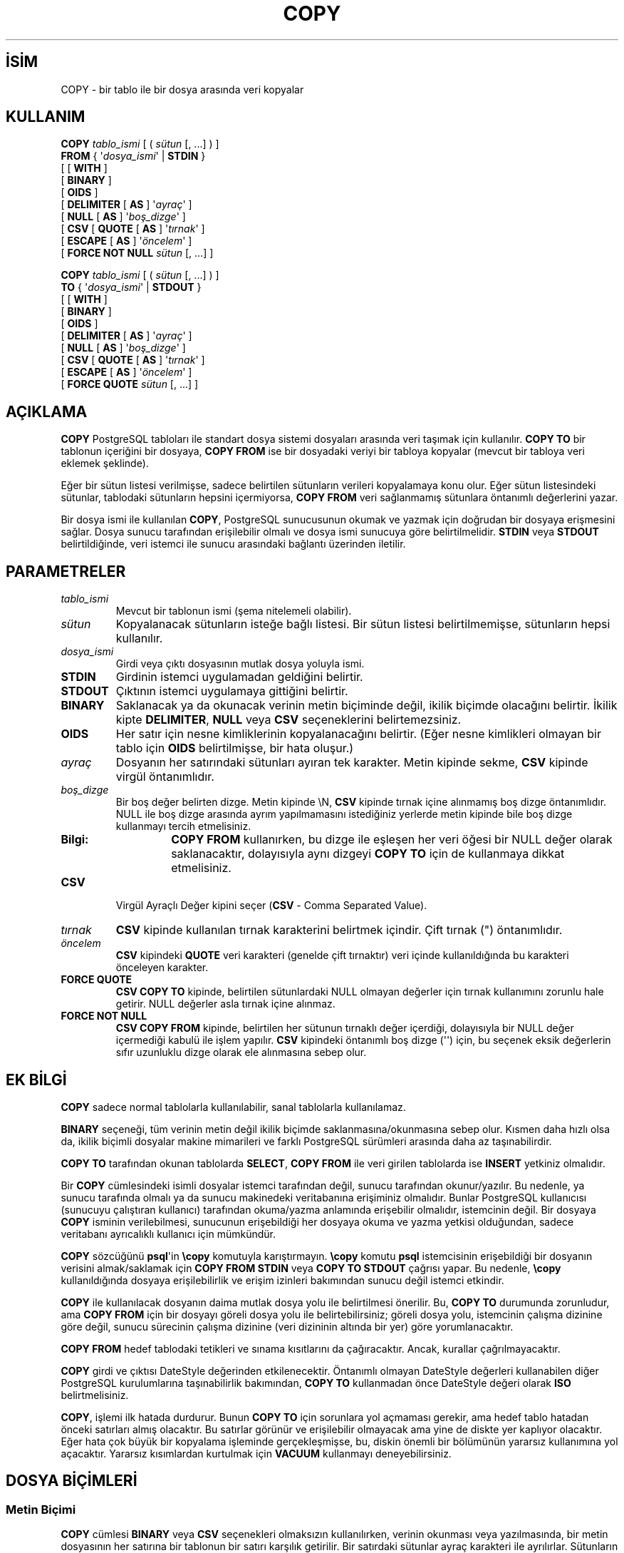 .\" http://belgeler.org \N'45' 2006\N'45'11\N'45'26T10:18:34+02:00  
.TH "COPY" 7 "" "PostgreSQL" "SQL \N'45' Dil Deyimleri"
.nh   
.SH İSİM
COPY \N'45' bir tablo ile bir dosya arasında veri kopyalar   
.SH KULLANIM 
.nf
\fBCOPY\fR \fItablo_ismi\fR [ ( \fIsütun\fR [, ...] ) ]
\    \fBFROM\fR { \N'39'\fIdosya_ismi\fR\N'39' | \fBSTDIN\fR }
\    [ [ \fBWITH\fR ]
\          [ \fBBINARY\fR ]
\          [ \fBOIDS\fR ]
\          [ \fBDELIMITER\fR [ \fBAS\fR ] \N'39'\fIayraç\fR\N'39' ]
\          [ \fBNULL\fR [ \fBAS\fR ] \N'39'\fIboş_dizge\fR\N'39' ]
\          [ \fBCSV\fR [ \fBQUOTE\fR [ \fBAS\fR ] \N'39'\fItırnak\fR\N'39' ]
\                [ \fBESCAPE\fR [ \fBAS\fR ] \N'39'\fIöncelem\fR\N'39' ]
\                [ \fBFORCE NOT NULL\fR \fIsütun\fR [, ...] ]

\fBCOPY\fR \fItablo_ismi\fR [ ( \fIsütun\fR [, ...] ) ]
\    \fBTO\fR { \N'39'\fIdosya_ismi\fR\N'39' | \fBSTDOUT\fR }
\    [ [\fB WITH\fR ]
\          [ \fBBINARY\fR ]
\          [ \fBOIDS\fR ]
\          [ \fBDELIMITER\fR [ \fBAS\fR ] \N'39'\fIayraç\fR\N'39' ]
\          [ \fBNULL\fR [ \fBAS\fR ] \N'39'\fIboş_dizge\fR\N'39' ]
\          [ \fBCSV\fR [ \fBQUOTE\fR [ \fBAS\fR ] \N'39'\fItırnak\fR\N'39' ]
\                [ \fBESCAPE\fR [ \fBAS\fR ] \N'39'\fIöncelem\fR\N'39' ]
\                [ \fBFORCE QUOTE\fR \fIsütun\fR [, ...] ]
.fi
    
.SH AÇIKLAMA
\fBCOPY\fR PostgreSQL tabloları ile standart dosya sistemi dosyaları arasında veri taşımak için kullanılır. \fBCOPY TO\fR bir tablonun içeriğini bir dosyaya, \fBCOPY FROM\fR ise bir dosyadaki veriyi bir tabloya kopyalar (mevcut bir tabloya veri eklemek şeklinde).   

Eğer bir sütun listesi verilmişse, sadece belirtilen sütunların verileri kopyalamaya konu olur. Eğer sütun listesindeki sütunlar, tablodaki sütunların hepsini içermiyorsa, \fBCOPY FROM\fR veri sağlanmamış sütunlara öntanımlı değerlerini yazar.   

Bir dosya ismi ile kullanılan \fBCOPY\fR, PostgreSQL sunucusunun okumak ve yazmak için doğrudan bir dosyaya erişmesini sağlar. Dosya sunucu tarafından erişilebilir olmalı ve dosya ismi sunucuya göre belirtilmelidir. \fBSTDIN\fR veya \fBSTDOUT\fR belirtildiğinde, veri istemci ile sunucu arasındaki bağlantı üzerinden iletilir.   

.SH PARAMETRELER   
.br
.ns
.TP 
\fItablo_ismi\fR
Mevcut bir tablonun ismi (şema nitelemeli olabilir).     

.TP 
\fIsütun\fR
Kopyalanacak sütunların isteğe bağlı listesi. Bir sütun listesi belirtilmemişse, sütunların hepsi kullanılır.     

.TP 
\fIdosya_ismi\fR
Girdi veya çıktı dosyasının mutlak dosya yoluyla ismi.     

.TP 
\fBSTDIN\fR
Girdinin istemci uygulamadan geldiğini belirtir.     

.TP 
\fBSTDOUT\fR
Çıktının istemci uygulamaya gittiğini belirtir.     

.TP 
\fBBINARY\fR
Saklanacak ya da okunacak verinin metin biçiminde değil, ikilik biçimde olacağını belirtir. İkilik kipte \fBDELIMITER\fR, \fBNULL\fR veya \fBCSV\fR seçeneklerini belirtemezsiniz.     

.TP 
\fBOIDS\fR
Her satır için nesne kimliklerinin kopyalanacağını belirtir. (Eğer nesne kimlikleri olmayan bir tablo için \fBOIDS\fR belirtilmişse, bir hata oluşur.)     

.TP 
\fIayraç\fR
Dosyanın her satırındaki sütunları ayıran tek karakter. Metin kipinde sekme, \fBCSV\fR kipinde virgül öntanımlıdır.     

.TP 
\fIboş_dizge\fR
Bir boş değer belirten dizge. Metin kipinde \\N, \fBCSV\fR kipinde tırnak içine alınmamış boş dizge öntanımlıdır. NULL ile boş dizge arasında ayrım yapılmamasını istediğiniz yerlerde metin kipinde bile boş dizge kullanmayı tercih etmelisiniz.      

.RS 

.br
.ns
.TP 
\fBBilgi:\fR
\fBCOPY FROM\fR kullanırken, bu dizge ile eşleşen her veri öğesi bir NULL değer olarak saklanacaktır, dolayısıyla aynı dizgeyi \fBCOPY TO\fR için de kullanmaya dikkat etmelisiniz.     

.PP
.RE
.IP


.TP 
\fBCSV\fR
Virgül Ayraçlı Değer kipini seçer (\fBCSV\fR \N'45' Comma Separated Value).     

.TP 
\fItırnak\fR
\fBCSV\fR kipinde kullanılan tırnak karakterini belirtmek içindir. Çift tırnak (") öntanımlıdır.     

.TP 
\fIöncelem\fR
\fBCSV\fR kipindeki \fBQUOTE\fR veri karakteri (genelde çift tırnaktır) veri içinde kullanıldığında bu karakteri önceleyen karakter.     

.TP 
\fBFORCE QUOTE\fR
\fBCSV COPY TO\fR kipinde, belirtilen sütunlardaki NULL olmayan değerler için tırnak kullanımını zorunlu hale getirir. NULL değerler asla tırnak içine alınmaz.     

.TP 
\fBFORCE NOT NULL\fR
\fBCSV COPY FROM\fR kipinde, belirtilen her sütunun tırnaklı değer içerdiği, dolayısıyla bir NULL değer içermediği kabulü ile işlem yapılır. \fBCSV\fR kipindeki öntanımlı boş dizge (\N'39'\N'39') için, bu seçenek eksik değerlerin sıfır uzunluklu dizge olarak ele alınmasına sebep olur.     

.PP  
.SH EK BİLGİ
\fBCOPY\fR sadece normal tablolarla kullanılabilir, sanal tablolarla kullanılamaz.    

\fBBINARY\fR seçeneği, tüm verinin metin değil ikilik biçimde saklanmasına/okunmasına sebep olur. Kısmen daha hızlı olsa da, ikilik biçimli dosyalar makine mimarileri ve farklı PostgreSQL sürümleri arasında daha az taşınabilirdir.    

\fBCOPY TO\fR tarafından okunan tablolarda \fBSELECT\fR, \fBCOPY FROM\fR ile veri girilen tablolarda ise \fBINSERT\fR yetkiniz olmalıdır.    

Bir \fBCOPY\fR cümlesindeki isimli dosyalar istemci tarafından değil, sunucu tarafından okunur/yazılır. Bu nedenle, ya sunucu tarafında olmalı ya da sunucu makinedeki veritabanına erişiminiz olmalıdır. Bunlar PostgreSQL kullanıcısı (sunucuyu çalıştıran kullanıcı) tarafından okuma/yazma anlamında erişebilir olmalıdır, istemcinin değil. Bir dosyaya \fBCOPY\fR isminin verilebilmesi, sunucunun erişebildiği her dosyaya okuma ve yazma yetkisi olduğundan, sadece veritabanı ayrıcalıklı kullanıcı için mümkündür.    

\fBCOPY\fR sözcüğünü \fBpsql\fR\N'39'in \fB\\copy\fR komutuyla karıştırmayın. \fB\\copy\fR komutu \fBpsql\fR istemcisinin erişebildiği bir dosyanın verisini almak/saklamak için \fBCOPY FROM STDIN\fR veya \fBCOPY TO STDOUT\fR çağrısı yapar. Bu nedenle, \fB\\copy\fR kullanıldığında dosyaya erişilebilirlik ve erişim izinleri bakımından sunucu değil istemci etkindir.    

\fBCOPY\fR ile kullanılacak dosyanın daima mutlak dosya yolu ile belirtilmesi önerilir. Bu, \fBCOPY TO\fR durumunda zorunludur, ama \fBCOPY FROM\fR için bir dosyayı göreli dosya yolu ile belirtebilirsiniz; göreli dosya yolu, istemcinin çalışma dizinine göre değil, sunucu sürecinin çalışma dizinine (veri dizininin altında bir yer) göre yorumlanacaktır.    

\fBCOPY FROM\fR hedef tablodaki tetikleri ve sınama kısıtlarını da çağıracaktır. Ancak, kurallar çağrılmayacaktır.    

\fBCOPY\fR girdi ve çıktısı DateStyle  değerinden etkilenecektir. Öntanımlı olmayan DateStyle değerleri kullanabilen diğer PostgreSQL kurulumlarına taşınabilirlik bakımından, \fBCOPY TO\fR kullanmadan önce DateStyle değeri olarak \fBISO\fR belirtmelisiniz.    

\fBCOPY\fR, işlemi ilk hatada durdurur. Bunun \fBCOPY TO\fR için sorunlara yol açmaması gerekir, ama hedef tablo hatadan önceki satırları almış olacaktır. Bu satırlar görünür ve erişilebilir olmayacak ama yine de diskte yer kaplıyor olacaktır. Eğer hata çok büyük bir kopyalama işleminde gerçekleşmişse, bu, diskin önemli bir bölümünün yararsız kullanımına yol açacaktır. Yararsız kısımlardan kurtulmak için \fBVACUUM\fR kullanmayı deneyebilirsiniz.    

.SH DOSYA BİÇİMLERİ   
.SS Metin Biçimi
\fBCOPY\fR cümlesi \fBBINARY\fR veya \fBCSV\fR seçenekleri olmaksızın kullanılırken, verinin okunması veya yazılmasında, bir metin dosyasının her satırına bir tablonun bir satırı karşılık getirilir. Bir satırdaki sütunlar ayraç karakteri ile ayrılırlar. Sütunların değerleri ya çıktı işlevleri tarafından üretilmiş ya da girdi işlevleri tarafından özniteliklerinin veri türünde oldukları kabul edilen dizgelerdir. Belirtilen boş dizgeler sütunlara NULL değerler olarak yerleştirilir. Eğer girdi dosyasının bir satırı umulandan daha az ya da daha fazla sütun içeriyorsa, \fBCOPY FROM\fR bir hata oluşturacaktır. Eğer \fBOIDS\fR belirtilmişse, nesne kimliği, veri sütunlarından önce, ilk sütun olarak okunur ya da yazılır.    

Verinin sonu sadece bir tersbölü ve nokta (\\.) içeren  tek bir satırla ifade edilebilir. Veri dosyadan okunurken veri sonunun imlenmesi, dosya sonu zaten iyi algılanabildiğinden gerekli değildir; sadece 3.0 öncesi istemci protokolünü kullanan istemci uygulamaları ile veri kopyalanırken gerekli olur.    

Sütun verisi içinde ayraç ve tırnak karakterleri kullanılırken, bunların ayraç ve tırnak karakterleri olarak algılanmaması için tersbölü karakteri (\\) bunları öncelemekte kullanılabilir. Bir sütun değerinin içinde yer aldığında bir tersbölü ile öncelenmesi gereken karakterler şunlardır: tersbölü karakterinin kendisi, satırsonu, satırbaşı karakterleri ile ayraç ve tırnak olarak kullanılan karakterler.    

Belirtilmiş bir boş dizge \fBCOPY TO\fR tarafından tersbölü eklenmeden gönderilir; bunun aksine, \fBCOPY FROM\fR girdi olan boş dizgeyi tersbölüleri silmeden önce eşleştirir. Bu nedenle, \\N gibi bir boş dizge aslında bir veri değeri olan \\N ile karışmaz (\\\\N olarak ifade edildiğinden).    

\fBCOPY FROM\fR tarafından tanınan tersbölü öncelemeli dizgeler:    


.RS 4
.nf
\ Dizge          Anlamı
\N'45'\N'45'\N'45'\N'45'\N'45'\N'45'\N'45'\N'45'       \N'45'\N'45'\N'45'\N'45'\N'45'\N'45'\N'45'\N'45'\N'45'\N'45'\N'45'\N'45'\N'45'\N'45'\N'45'\N'45'\N'45'\N'45'\N'45'\N'45'\N'45'\N'45'\N'45'\N'45'\N'45'\N'45'\N'45'\N'45'\N'45'\N'45'\N'45'\N'45'\N'45'\N'45'\N'45'\N'45'\N'45'\N'45'\N'45'
\  \\b           Terbölü (ASCII 8)
\  \\f           Sayfa ileri (ASCII 12)
\  \\n           Satırsonu (ASCII 10)
\  \\r           Satırbaşı (ASCII 13)
\  \\t           Sekme (ASCII 9)
\  \\v           Düşey sekme (ASCII 11)
\  \\rakamlar    tersbölüden sonra gelen sekizlik tabandaki üç rakam
\               bir karakterin sayısal değerini belirtir
.fi
.RE    

Şu an, \fBCOPY TO\fR tersbölü karakterini izleyen sekizlik rakamlar çıktılamayacak, ama yukarıda listelenmiş diğer dizgeleri kullanacaktır.    

Yukarıdaki listede belirtilmemiş ama terbölü öncelemeli olarak belirtilmiş başka karakterler de olabilir, bu karakterler kendileri olarak değerlendirilecektir. Yine de tersbölülerin gereksiz yere kullanılmasından kaçınılmalıdır, çünkü istemeden veri sonunu imleyen \\. ile boş dizgeyi imleyen \\N dizgeleri üretilebilir. Bu dizgeler, bir tersbölü işlemi yapılmadan önce algılanmaya çalışılacaktır.    

\fBCOPY\fR için veri üreten uygulamaların veri içindeki satırsonu ve satırbaşı karakterlerini mutlaka \\n ve \\r dizgelerine dönüştürerek döndürmeleri önerilir. Şimdilik bu karakterler bu dizgelerle gösterilebiliyor olsa da ileride bu gösterimler kabul edilmeyebilir. Ayrıca bu karakterler, bilhassa dosyanın farklı makineler arasında aktarılması sırasında (örneğin, Unix ile Windows) bozulmalara yol açabilir.    

\fBCOPY TO\fR her satırı Unix tarzı satırsonu ("\\n") ile sonlandıracaktır. Microsoft Windows üzerinde çalışan sunucular ise bunun yerine satırbaşı/satırsonu ("\\r\\n") çıktılayacaktır, fakat sadece bir sunucu dosyasına kopyalama için; platformlar arasında tutarlılığı sağlamak için \fBCOPY TO STDOUT\fR sunucu platformundan bağımsız olarak daima "\\n" gönderecektir. \fBCOPY FROM\fR satırsonları ister satırbaşı, ister satırsonu, ister satırbaşı/satırsonu ile bitsin, satırları düzgün olarak elde edebilir. Veri içinde tersbölü ile öncelenmemiş satırsonu ve satırbaşı karakterlerinden dolayı hata oluşması riskini en aza indirmek için \fBCOPY FROM\fR satırsonlarının beklendiği gibi bitmediğinden şikayet edecektir.    

.SS CSV Biçimi
Bu biçim, hesap çizelgesi uygulamaları gibi başka uygulamalarla veri alışverişi yapmak için kullanılır. Bu kipte, PostgreSQL\N'39'in standart metin kipi tarafından kullanılan önceleme mekanizması yerine, bilinen CSV önceleme mekanizması kullanılır.    

Her kayıttaki değerler \fBDELIMITER\fR karakteri ile ayrılır. Eğer değer ayraç karakteri, \fBQUOTE\fR karakteri, NULL dizge, bir satırsonu ya da satırbaşı karakteri içeriyorsa, değerin tamamı \fBQUOTE\fR karakterleri ile sarmalanır ve değerin içindeki \fBQUOTE\fR veya \fBESCAPE\fR karakteri önceleme karakteri ile öncelenir. Ayrıca, belli sütunlarda NULL olmayan değerleri çıktılarken mutlaka tırnak kullanılacağını belirtmek için \fBFORCE QUOTE\fR kullanabilirsiniz.    

\fBCSV\fR biçiminde, bir NULL değeri bir boş dizgeden ayırmanın standart bir yolu yoktur. PostgreSQL\N'39'in \fBCOPY\fR oluşumu bunu tırnaklarla elde eder. Bir NULL, NULL dizge olarak çıktılanır ve tırnak içine alınmazken, NULL dizge ile eşleşen bir veri değeri tırnak içine alınır. Bu nedenle, öntanımlı ayarları kullanarak, bir NULL dizge tırnak içine alınmamış bir boş dizge olarak yazılırken, bir boş dizge tırnakların içine alınarak ("") yazılır. Değerlerin okunması da benzer şekilde yapıllır. Belli sütunlar için NULL dizge karşılaştırmasını önlemek için \fBFORCE NOT NULL\fR kullanabilirsiniz.    

.br
.ns
.TP 
\fBBilgi:\fR
CSV kipi gömülü satırsonu ve satırbaşı karakterleri içeren tırnak içine alınmış değerlerli CSV dosyalarını tanır ve bunları üretir. Bu bakımdan bu dosyaların metin kipindeki gibi her satırı bir tablo satırına karşılık gelmeyebilir. Eğer CSV dosyası, kendisinde kullanılan satır sonlandırma uzlaşımıyla uyuşmayan, gömülü satır sonlandırma karakterleri içeren alanlar içeriyorsa, PostgreSQL\N'39'in \fBCOPY\fR oluşumu bu dosyayı girdi olarak reddedecektir. Bu nedenle, gömülü satır sonlandırma karakterleri içeren verinin CSV kipinde değil, metin ya da ikilik kipte alınması daha güvenli olur.     

Çoğu uygulama standarddan çok bir uzlaşımın sonucu gibi görünen dosya biçimli, tuhaf CSV dosyalar üretir. Bu bakımdan, bu mekanizmanın bazı dosyaları kabul etmediğini ya da \fBCOPY\fR oluşumunun ürettiği dosyaların başka uygulamalar tarafından işlenemediğini keşfedebilirsiniz.     

.PP

.SS İkilik Biçim
\fBCOPY BINARY\fR için kullanılan dosya biçimi PostgreSQL 7.4\N'39'de değişmiştir. Yeni dosya biçimi, bir dosya başlığı, sıfır ya da daha fazla sayıda satır verisi içeren demet ve bir dosya kuyruğu içerir. Başlık ve veri şimdi ağ bayt sıralamasındadır.    

.B Dosya başlığı
.RS 4
Dosya başlığı, değişken uzunluktaki başlık ek veri alanı ile biten, 15 baytlık sabit uzunlukta  bir alandan oluşur. Sabit uzunluklu alanlar şunlardır:     

.br
.ns
.TP 4
İmza
11 bayt uzunluktaki PGCOPY\\n\\377\\r\\n\\0 dizgesi; bu dizgenin sonundaki boş karakter (\\0) imzanın bir parçası olarak gereklidir. (Bu imza, temiz 8 bitlik olmayan bir aktarımla anlaşılırlığı bozulan dosyaların kolayca tanımlanabilmesi için tasarlanmıştır. Bu imza, böyle bir aktarımda, satırsonu dönüşüm süzgeçleri, boş karakterlerin kaldırılması, eşlik değişiklikleri ya da yüksek bitlerin kaldırılmasıyla değiştirilecektir.)        

.TP 4
Seçenekler alanı
Dosya biçiminin önemli niteliklerini açıklayan 32 bitlik tamsayı bit maskesi. Bitler 0\N'39'dan (LSB) 31\N'39'e (MSB) kadar numaralanmıştır. Bu alan da, dosya biçiminin diğer tamsayı alanları gibi ağ bayt sıralamasında (en kıymetli bayt ilk bayttır) saklanmıştır. 16\N'45'31 arasındaki bitler dosya biçimi bakımından yaşamsal önemdeki nitelikler için yedek olarak ayrılmıştır; bir okuyucu bu bitlerden beklenmeyen birinin etkin olduğunu saptarsa, dosyayı reddetmelidir. 0\N'45'15 arasındaki bitler ise dosya biçiminin geriye doğru uyumluluğu ile ilgili alanlar için ayrılmıştır; bir okuyucu bu bitlerden beklenmeyen birinin etkin olduğunu saptarsa, bunu yoksaymalıdır. Şimdilik sadece bir bit tanımlıdır, kalan bitler sıfır olmalıdır:       

.RS 4

.br
.ns
.TP 4
Bit 16
Bu bit 1 ise, veri, nesne kimliklerini içeriyor, 0 ise içermiyor demektir.           

.PP
.RE
.IP


.TP 4
Başlık ek veri alanı uzunluğu
Kendisi hariç, başlığın kalanının bayt cinsinden uzunluğunu veren 32 bitlik bir tamsayı. Şimdilik bu alanın değeri sıfırdır ve hemen ardından ilk demet gelmektedir. İleride başlığın ek veriler içermesi gerekirse bu değişebilir. Bir okuyucu böyle bir ek veriye rastlarsa ve onunla ne yapacağını bilmiyorsa, basitçe atlaması önerilir.        

.PP     

Başlığın ek veri alanının kendinden menkul parçalardan oluşacağı düşünülmüştür. Bayrakları içeren alan ise okuyucuya ek veri alanında nelerin bulunduğunu açıklamak için tasarlanmamıştır. Başlığın ek veri alanının neleri içereceği daha sonraki dağıtımlara bırakılmıştır.     

Bu tasarım, hem geriye uyumlu başlık eklemelerine (başlık ek veri parçaları veya düşük baytlardaki ek seçenek bitleri) hem de geriye uyumlu olmayan değişikliklere (yüksek baytlardaki seçenek bitleri bu değişiklikleri belirtmek için kullanılabileceği gibi gerekirse destek verisi ek veri alanına eklenebilir) izin verir.     
    
.RE

.B Demetler
.RS 4
Her demet, içindeki alan sayısını belirten 16 bitlik bir tamsayı ile başlar. (Şimdilik, bir tablo aynı sayıda alan içereceğinden tüm demetlerin aynı sayıda alan içereceği belli ise de bu her zaman doğru olmayabilir.) Bundan sonra alanlar gelir. Her alan, alan uzunluğunu belirten 32 bitlik bir tamsayı ile başlar (bu tamsayı, alan uzunluğuna dahil değildir ve sıfır da olabilir). Özel bir durum olarak \N'45'1 değeri bir NULL alan değeri belirtir ve bu alan sıfır uzunluktadır.     

Alanlar arasında adımlama anlamında herhangi bir ek alan bulunmaz.     

Şimdilik, bir \fBCOPY BINARY\fR dosyasındaki tüm veri değerlerinin ikilik biçimde olacağı kabul edilmektedir. Gelecekte, sütun biçim kodlarının belirtileceği bir başlık alanının eklenebileceği umulmaktadır.     

Demet verisinin ikilik biçimini daha iyi anlayabilmek için PostgreSQL\N'39'in kaynak dosyalarına bakınız. Her sütunun veri türü *send ve *recv işlevlerinde görülebilir. Bu işlevler genellike kaynak paketinin src/backend/utils/adt/ dizininde bulunur.     

Nesne kimlikleri dosyada bulunuyorsa, OID alanı alan sayısını belirten tamsayıdan hemen sonra gelir ve alan sayısına dahil edilmemesi dışında normal bir alandır. Yani, normal alanlar gibi uzunluğunu belirten bir tamsayı ile başlar. Böylece 4 baytlık ve 8 baytlık nesne kimliklerinin belirtilebilmesi mümkün olur, hatta istenirse, nesne kimliklerinin boş olarak gösterilmesini de mümkün kılar.     

.RE

.B Dosya Kuyruğu
.RS 4
Dosya kuyruğu \N'45'1 içeren 16 bitlik bir tamsayıdan oluşur. Bu, bir demetin alan sayısı değerinden kolayca ayrılır.     

Eğer alan sayısını belirten tamsayı ne \N'45'1 ne de umulan sütun sayısını içeriyorsa, okuyucunun bir hata raporlaması gerekir. Bu, verinin düzgün olarak alınıp alınmadığıyla ilgili ek bir sınama da sağlar.     

.RE
  
.SH ÖRNEKLER
Alan ayracı olarak | kullanarak istemciye bir tablonun kopyalanması:   


.RS 4
.nf
COPY country TO STDOUT WITH DELIMITER \N'39'|\N'39';
.fi
.RE   

Verinin bir dosyadan country tablosuna kopyalanması:   


.RS 4
.nf
COPY country FROM \N'39'/usr1/proj/bray/sql/country_data\N'39';
.fi
.RE   

\fBSTDIN\fR\N'39'den bir tabloya kopyalanmaya uygun veri örneği:   


.RS 4
.nf
AF      AFGHANISTAN
AL      ALBANIA
DZ      ALGERIA
ZM      ZAMBIA
ZW      ZIMBABWE
.fi
.RE   

Burada her satırın içindeki boşluklar aslında birer sekme karakteridir.   

Aşağıda aynı veri ikilik biçimde çıktılanmıştır. Buradaki veri bir Unix aracı olan \fBod \N'45'c\fR ile süzüldükten sonra gösterilmiştir. Tablo üç alana sahiptir; ilk alan char(2) türünde, ikinci alan text türünde, üçüncü alan ise integer türündedir. Tüm satırların üçüncü sütunları birer NULL değer içermektedir.   


.nf
0000000   P   G   C   O   P   Y  \\n 377  \\r  \\n  \\0  \\0  \\0  \\0  \\0  \\0
0000020  \\0  \\0  \\0  \\0 003  \\0  \\0  \\0 002   A   F  \\0  \\0  \\0 013   A
0000040   F   G   H   A   N   I   S   T   A   N 377 377 377 377  \\0 003
0000060  \\0  \\0  \\0 002   A   L  \\0  \\0  \\0 007   A   L   B   A   N   I
0000100   A 377 377 377 377  \\0 003  \\0  \\0  \\0 002   D   Z  \\0  \\0  \\0
0000120 007   A   L   G   E   R   I   A 377 377 377 377  \\0 003  \\0  \\0
0000140  \\0 002   Z   M  \\0  \\0  \\0 006   Z   A   M   B   I   A 377 377
0000160 377 377  \\0 003  \\0  \\0  \\0 002   Z   W  \\0  \\0  \\0  \\b   Z   I
0000200   M   B   A   B   W   E 377 377 377 377 377 377
.fi   

.SH UYUMLULUK
SQL standardında \fBCOPY\fR diye bir deyim yoktur.   

Aşağıdaki sözdizimi PostgreSQL\N'39'in 7.3 sürümünden önce kullanılmaktaydı ve hala desteklenmektedir:   


.nf
\fBCOPY\fR [ \fBBINARY\fR ] \fItablo_ismi\fR [ \fBWITH OIDS\fR ]
\    \fBFROM\fR { \N'39'\fIdosya_ismi\fR\N'39' | \fBSTDIN\fR }
\    [ [\fBUSING\fR] \fBDELIMITERS\fR \N'39'\fIayraç\fR\N'39' ]
\    [ \fBWITH NULL AS\fR \N'39'\fIboş_dizge\fR\N'39' ]

\fBCOPY\fR [ \fBBINARY\fR ] \fItablo_ismi\fR [ \fBWITH OIDS\fR ]
\    \fBTO\fR { \N'39'\fIdosya_ismi\fR\N'39' | \fBSTDOUT\fR }
\    [ [\fBUSING\fR] \fBDELIMITERS\fR \N'39'\fIayraç\fR\N'39' ]
\    [ \fBWITH NULL AS\fR \N'39'\fIboş_dizge\fR\N'39' ]
.fi


.SH ÇEVİREN
Nilgün Belma Bugüner <nilgun (at) belgeler·gen·tr>, Nisan 2005 
 
    
